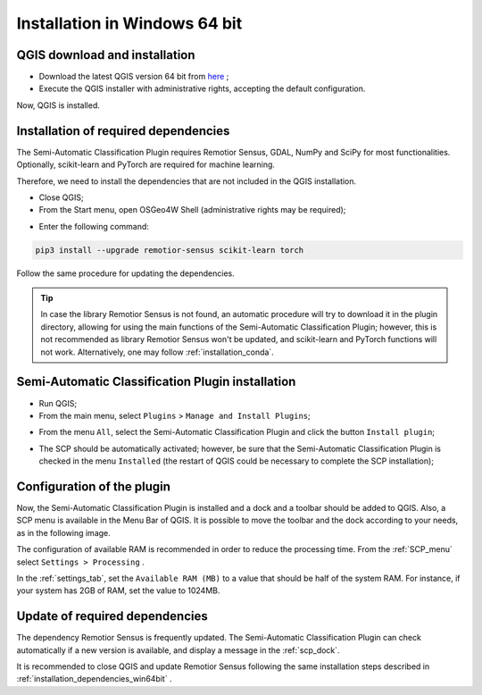.. _installation_win64:

*******************************
Installation in Windows 64 bit
*******************************


.. _QGIS_installation_win64bit:
 
QGIS download and installation
------------------------------------------

* Download the latest QGIS version 64 bit from
  `here <https://www.qgis.org/en/site/forusers/download.html#windows>`_ ;

* Execute the QGIS installer with administrative rights, accepting the
  default configuration.

Now, QGIS is installed.

.. image:: _static/installation/QGIS.jpg


.. _installation_dependencies_win64bit:

Installation of required dependencies
-------------------------------------------------

The Semi-Automatic Classification Plugin requires Remotior Sensus, GDAL, NumPy
and SciPy for most functionalities.
Optionally, scikit-learn and PyTorch are required for machine learning.

Therefore, we need to install the dependencies that are not included in
the QGIS installation.


* Close QGIS;

* From the Start menu, open OSGeo4W Shell (administrative rights may be required);

.. image:: _static/installation/osgeo4w_shell.jpg

* Enter the following command:

.. code-block:: shell

    pip3 install --upgrade remotior-sensus scikit-learn torch


Follow the same procedure for updating the dependencies.


.. tip::
    In case the library Remotior Sensus is not found, an automatic procedure
    will try to download it in the plugin directory, allowing for using the
    main functions of the Semi-Automatic Classification Plugin; however,
    this is not recommended as library Remotior Sensus won't be updated, and
    scikit-learn and PyTorch functions will not work.
    Alternatively, one may follow :ref:`installation_conda`.


.. _plugin_installation_win64bit:
 
Semi-Automatic Classification Plugin installation
---------------------------------------------------

* Run QGIS;

* From the main menu, select ``Plugins`` > ``Manage and Install Plugins``;

.. image:: _static/installation/install.jpg

* From the menu ``All``, select the Semi-Automatic Classification Plugin and
  click the button ``Install plugin``;


.. image:: _static/installation/plugins.jpg

* The SCP should be automatically activated; however, be sure that the
  Semi-Automatic Classification Plugin is checked in the menu ``Installed``
  (the restart of QGIS could be necessary to complete the SCP installation);

.. image:: _static/installation/plugins_installed.jpg


.. _plugin_configuration_win64bit:

Configuration of the plugin
---------------------------

Now, the Semi-Automatic Classification Plugin is installed and a dock and
a toolbar should be added to QGIS.
Also, a SCP menu is available in the Menu Bar of QGIS. 
It is possible to move the toolbar and the dock according to your needs,
as in the following image.

.. image:: _static/installation/SemiAutomaticClassificationPlugin.jpg


.. |settings_tool| image:: _static/semiautomaticclassificationplugin_settings_tool.png
    :width: 20pt

The configuration of available RAM is recommended in order to reduce
the processing time.
From the :ref:`SCP_menu` select |settings_tool| ``Settings > Processing`` .

.. image:: _static/installation/settings_processing.jpg

In the :ref:`settings_tab`, set the ``Available RAM (MB)`` to a value that
should be half of the system RAM.
For instance, if your system has 2GB of RAM, set the value to 1024MB.

.. image:: _static/interface/settings_processing_tab.png


.. _installation_update_win64bit:

Update of required dependencies
-------------------------------------------------

The dependency Remotior Sensus is frequently updated.
The Semi-Automatic Classification Plugin can check automatically if a new
version is available, and display a message in the :ref:`scp_dock`.


.. image:: _static/installation/remotior_sensus_update.png

It is recommended to close QGIS and update Remotior Sensus following the same
installation steps described in :ref:`installation_dependencies_win64bit` .